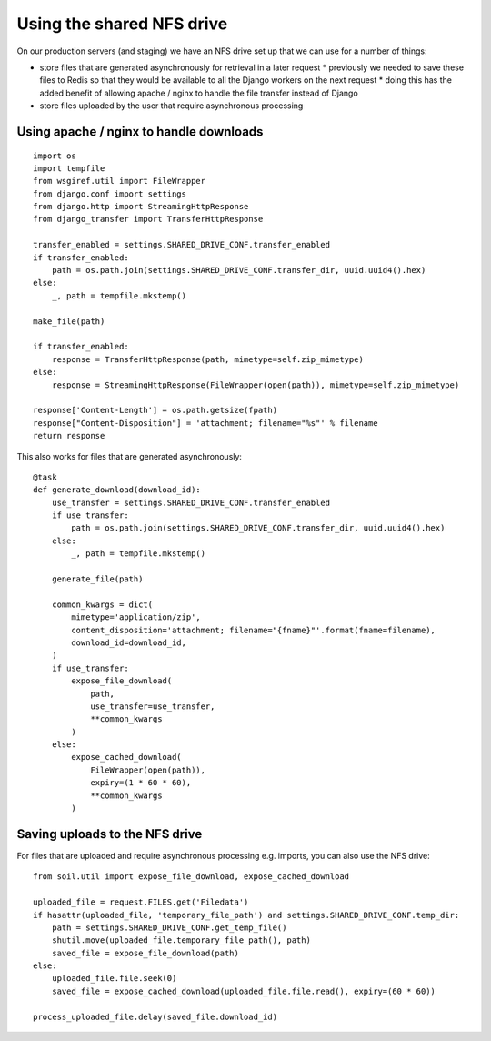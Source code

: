 Using the shared NFS drive
==========================

On our production servers (and staging) we have an NFS drive set up that we can use for a number of things:

* store files that are generated asynchronously for retrieval in a later request
  * previously we needed to save these files to Redis so that they would be available to all the Django workers
  on the next request
  * doing this has the added benefit of allowing apache / nginx to handle the file transfer instead of Django
* store files uploaded by the user that require asynchronous processing

Using apache / nginx to handle downloads
----------------------------------------

::

    import os
    import tempfile
    from wsgiref.util import FileWrapper
    from django.conf import settings
    from django.http import StreamingHttpResponse
    from django_transfer import TransferHttpResponse

    transfer_enabled = settings.SHARED_DRIVE_CONF.transfer_enabled
    if transfer_enabled:
        path = os.path.join(settings.SHARED_DRIVE_CONF.transfer_dir, uuid.uuid4().hex)
    else:
        _, path = tempfile.mkstemp()

    make_file(path)

    if transfer_enabled:
        response = TransferHttpResponse(path, mimetype=self.zip_mimetype)
    else:
        response = StreamingHttpResponse(FileWrapper(open(path)), mimetype=self.zip_mimetype)

    response['Content-Length'] = os.path.getsize(fpath)
    response["Content-Disposition"] = 'attachment; filename="%s"' % filename
    return response

This also works for files that are generated asynchronously::

    @task
    def generate_download(download_id):
        use_transfer = settings.SHARED_DRIVE_CONF.transfer_enabled
        if use_transfer:
            path = os.path.join(settings.SHARED_DRIVE_CONF.transfer_dir, uuid.uuid4().hex)
        else:
            _, path = tempfile.mkstemp()

        generate_file(path)

        common_kwargs = dict(
            mimetype='application/zip',
            content_disposition='attachment; filename="{fname}"'.format(fname=filename),
            download_id=download_id,
        )
        if use_transfer:
            expose_file_download(
                path,
                use_transfer=use_transfer,
                **common_kwargs
            )
        else:
            expose_cached_download(
                FileWrapper(open(path)),
                expiry=(1 * 60 * 60),
                **common_kwargs
            )

Saving uploads to the NFS drive
-------------------------------
For files that are uploaded and require asynchronous processing e.g. imports, you can also use the NFS drive::

    from soil.util import expose_file_download, expose_cached_download

    uploaded_file = request.FILES.get('Filedata')
    if hasattr(uploaded_file, 'temporary_file_path') and settings.SHARED_DRIVE_CONF.temp_dir:
        path = settings.SHARED_DRIVE_CONF.get_temp_file()
        shutil.move(uploaded_file.temporary_file_path(), path)
        saved_file = expose_file_download(path)
    else:
        uploaded_file.file.seek(0)
        saved_file = expose_cached_download(uploaded_file.file.read(), expiry=(60 * 60))

    process_uploaded_file.delay(saved_file.download_id)
